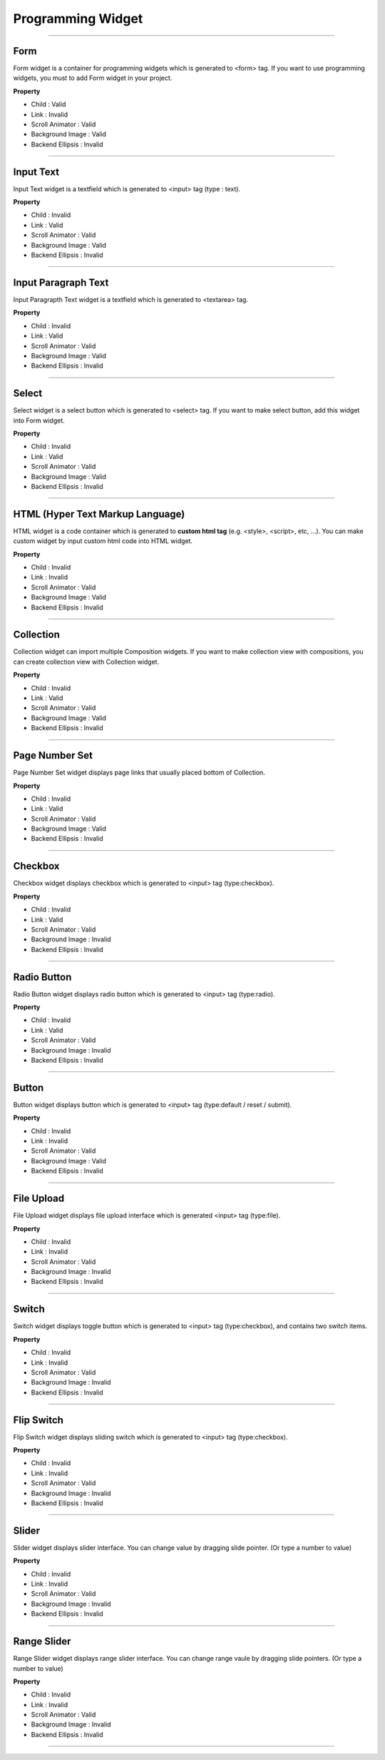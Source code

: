 

Programming Widget
============

-----------


.. image:: resource/widget/PGForm.png

Form
----------

.. image:: resource_new/form.png

Form widget is a container for programming widgets which is generated to <form> tag. If you want to use programming widgets, you must to add Form widget in your project.




**Property**

* Child : Valid
* Link  : Invalid
* Scroll Animator : Valid
* Background Image : Valid
* Backend Ellipsis : Invalid

----------



.. image:: resource/widget/PGTextField.png

Input Text
----------

.. image:: resource_new/input_text.png

Input Text widget is a textfield which is generated to <input> tag (type : text).


**Property**

* Child : Invalid
* Link  : Valid
* Scroll Animator : Valid
* Background Image : Valid
* Backend Ellipsis : Invalid

----------



.. image:: resource/widget/PGTextView.png

Input Paragraph Text
--------------------

.. image:: resource_new/input_paragraph.png

Input Paragrapth Text widget is a textfield which is generated to <textarea> tag.




**Property**

* Child : Invalid
* Link  : Valid
* Scroll Animator : Valid
* Background Image : Valid
* Backend Ellipsis : Invalid

----------




.. image:: resource/widget/PGSelect.png

Select
----------

.. image:: resource_new/select.png

Select widget is a select button which is generated to <select> tag. If you want to make select button, add this widget into Form widget.



**Property**

* Child : Invalid
* Link  : Valid
* Scroll Animator : Valid
* Background Image : Valid
* Backend Ellipsis : Invalid

----------



.. image:: resource/widget/PGHTML.png

HTML (Hyper Text Markup Language)
------------------------------------

.. image:: resource_new/html.png

HTML widget is a code container which is generated to **custom html tag** (e.g. <style>, <script>, etc, ...). You can make custom widget by input custom html code into HTML widget.



**Property**

* Child : Invalid
* Link  : Invalid
* Scroll Animator : Valid
* Background Image : Valid
* Backend Ellipsis : Invalid

----------




.. image:: resource/widget/PGCollection.png

Collection
------------

.. image:: resource_new/collection.png

Collection widget can import multiple Composition widgets. If you want to make collection view with compositions, you can create collection view with Collection widget.


**Property**

* Child : Invalid
* Link  : Valid
* Scroll Animator : Valid
* Background Image : Valid
* Backend Ellipsis : Invalid

----------



.. image:: resource/widget/PGPageLinkSet.png

Page Number Set
----------------

.. image:: resource_new/page_numb.png

Page Number Set widget displays page links that usually placed bottom of Collection.



**Property**

* Child : Invalid
* Link  : Valid
* Scroll Animator : Valid
* Background Image : Valid
* Backend Ellipsis : Invalid

----------




.. image:: resource/widget/PGCheckBox.png

Checkbox
----------

.. image:: resource_new/checkbox.png


Checkbox widget displays checkbox which is generated to <input> tag (type:checkbox).



**Property**

* Child : Invalid
* Link  : Valid
* Scroll Animator : Valid
* Background Image : Invalid
* Backend Ellipsis : Invalid

----------





.. image:: resource/widget/PGRadioButton.png

Radio Button
--------------

.. image:: resource_new/radio_btn.png

Radio Button widget displays radio button which is generated to <input> tag (type:radio).



**Property**

* Child : Invalid
* Link  : Valid
* Scroll Animator : Valid
* Background Image : Invalid
* Backend Ellipsis : Invalid

----------




.. image:: resource/widget/PGButton.png

Button
----------

.. image:: resource_new/button.png

Button widget displays button which is generated to <input> tag (type:default / reset / submit).



**Property**

* Child : Invalid
* Link  : Invalid
* Scroll Animator : Valid
* Background Image : Valid
* Backend Ellipsis : Invalid

----------





.. image:: resource/widget/PGFileUpload.png

File Upload
------------

.. image:: resource_new/file_upload.png


File Upload widget displays file upload interface which is generated <input> tag (type:file).



**Property**

* Child : Invalid
* Link  : Invalid
* Scroll Animator : Valid
* Background Image : Invalid
* Backend Ellipsis : Invalid

----------




.. image:: resource/widget/PGSwitch.png

Switch
----------

.. image:: resource_new/switch.png

Switch widget displays toggle button which is generated to <input> tag (type:checkbox), and contains two switch items.

**Property**

* Child : Invalid
* Link  : Invalid
* Scroll Animator : Valid
* Background Image : Invalid
* Backend Ellipsis : Invalid

----------





.. image:: resource/widget/PGFlipSwitch.png

Flip Switch
-------------

.. image:: resource_new/flip_switch.png

Flip Switch widget displays sliding switch which is generated to <input> tag (type:checkbox).




**Property**

* Child : Invalid
* Link  : Invalid
* Scroll Animator : Valid
* Background Image : Invalid
* Backend Ellipsis : Invalid

----------





.. image:: resource/widget/PGSlide.png

Slider
----------

.. image:: resource_new/slider.png

Slider widget displays slider interface. You can change value by dragging slide pointer. (Or type a number to value)


**Property**

* Child : Invalid
* Link  : Invalid
* Scroll Animator : Valid
* Background Image : Invalid
* Backend Ellipsis : Invalid

----------






.. image:: resource/widget/PGRangeSlide.png

Range Slider
------------

.. image:: resource_new/range_slider.png


Range Slider widget displays range slider interface. You can change range vaule by dragging slide pointers. (Or type a number to value)




**Property**

* Child : Invalid
* Link  : Invalid
* Scroll Animator : Valid
* Background Image : Invalid
* Backend Ellipsis : Invalid

----------
